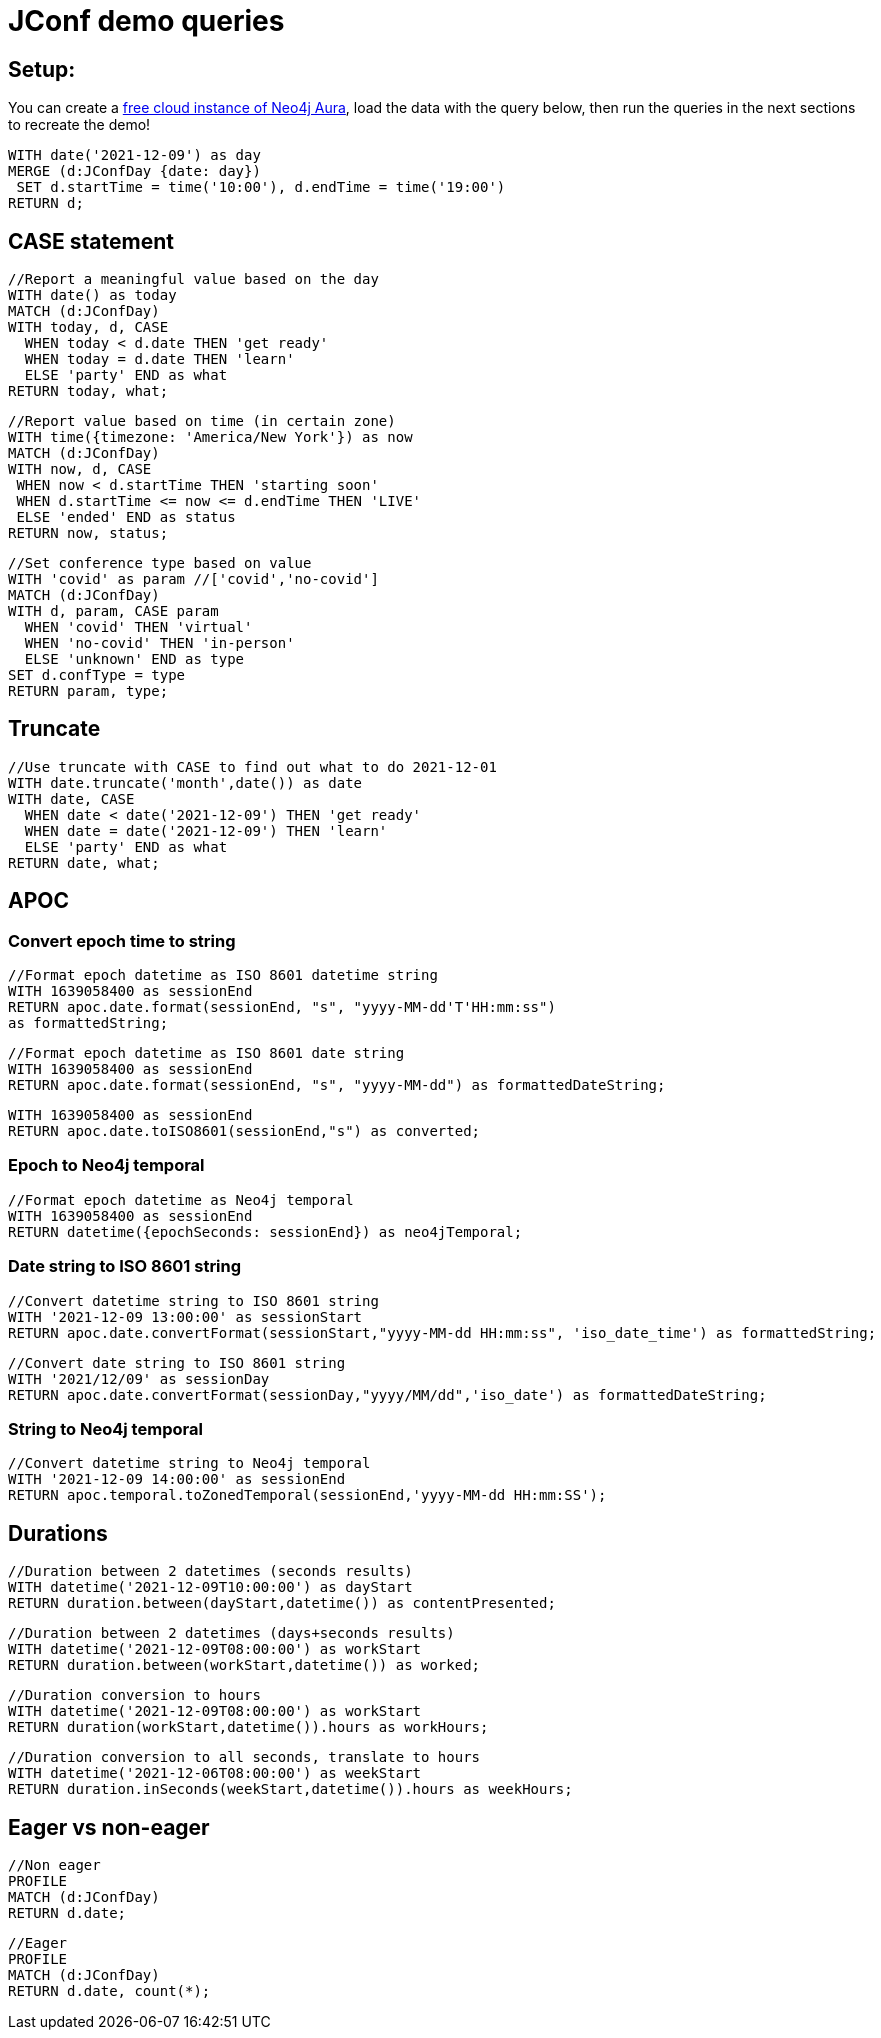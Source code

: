 = JConf demo queries

== Setup:

You can create a https://dev.neo4j.com/aura[free cloud instance of Neo4j Aura^], load the data with the query below, then run the queries in the next sections to recreate the demo!

[source,cypher]
----
WITH date('2021-12-09') as day
MERGE (d:JConfDay {date: day})
 SET d.startTime = time('10:00'), d.endTime = time('19:00')
RETURN d;
----

== CASE statement

[source,cypher]
----
//Report a meaningful value based on the day
WITH date() as today
MATCH (d:JConfDay)
WITH today, d, CASE 
  WHEN today < d.date THEN 'get ready'
  WHEN today = d.date THEN 'learn'
  ELSE 'party' END as what
RETURN today, what;
----

[source,cypher]
----
//Report value based on time (in certain zone)
WITH time({timezone: 'America/New York'}) as now
MATCH (d:JConfDay)
WITH now, d, CASE
 WHEN now < d.startTime THEN 'starting soon'
 WHEN d.startTime <= now <= d.endTime THEN 'LIVE'
 ELSE 'ended' END as status
RETURN now, status;
----

[source,cypher]
----
//Set conference type based on value
WITH 'covid' as param //['covid','no-covid']
MATCH (d:JConfDay)
WITH d, param, CASE param
  WHEN 'covid' THEN 'virtual'
  WHEN 'no-covid' THEN 'in-person'
  ELSE 'unknown' END as type
SET d.confType = type
RETURN param, type;
----

== Truncate

[source,cypher]
----
//Use truncate with CASE to find out what to do 2021-12-01
WITH date.truncate('month',date()) as date
WITH date, CASE
  WHEN date < date('2021-12-09') THEN 'get ready'
  WHEN date = date('2021-12-09') THEN 'learn'
  ELSE 'party' END as what
RETURN date, what;
----

== APOC

=== Convert epoch time to string

[source,cypher]
----
//Format epoch datetime as ISO 8601 datetime string
WITH 1639058400 as sessionEnd
RETURN apoc.date.format(sessionEnd, "s", "yyyy-MM-dd'T'HH:mm:ss") 
as formattedString;
----

[source,cypher]
----
//Format epoch datetime as ISO 8601 date string
WITH 1639058400 as sessionEnd
RETURN apoc.date.format(sessionEnd, "s", "yyyy-MM-dd") as formattedDateString;
----

[source,cypher]
----
WITH 1639058400 as sessionEnd
RETURN apoc.date.toISO8601(sessionEnd,"s") as converted;
----

=== Epoch to Neo4j temporal

[source,cypher]
----
//Format epoch datetime as Neo4j temporal
WITH 1639058400 as sessionEnd
RETURN datetime({epochSeconds: sessionEnd}) as neo4jTemporal;
----

=== Date string to ISO 8601 string

[source,cypher]
----
//Convert datetime string to ISO 8601 string
WITH '2021-12-09 13:00:00' as sessionStart
RETURN apoc.date.convertFormat(sessionStart,"yyyy-MM-dd HH:mm:ss", 'iso_date_time') as formattedString;
----

[source,cypher]
----
//Convert date string to ISO 8601 string
WITH '2021/12/09' as sessionDay
RETURN apoc.date.convertFormat(sessionDay,"yyyy/MM/dd",'iso_date') as formattedDateString;
----

=== String to Neo4j temporal

[source,cypher]
----
//Convert datetime string to Neo4j temporal
WITH '2021-12-09 14:00:00' as sessionEnd
RETURN apoc.temporal.toZonedTemporal(sessionEnd,'yyyy-MM-dd HH:mm:SS');
----

== Durations

[source,cypher]
----
//Duration between 2 datetimes (seconds results)
WITH datetime('2021-12-09T10:00:00') as dayStart
RETURN duration.between(dayStart,datetime()) as contentPresented;
----

[source,cypher]
----
//Duration between 2 datetimes (days+seconds results)
WITH datetime('2021-12-09T08:00:00') as workStart
RETURN duration.between(workStart,datetime()) as worked;
----

[source,cypher]
----
//Duration conversion to hours
WITH datetime('2021-12-09T08:00:00') as workStart
RETURN duration(workStart,datetime()).hours as workHours;
----

[source,cypher]
----
//Duration conversion to all seconds, translate to hours
WITH datetime('2021-12-06T08:00:00') as weekStart
RETURN duration.inSeconds(weekStart,datetime()).hours as weekHours;
----

== Eager vs non-eager

[source,cypher]
----
//Non eager
PROFILE
MATCH (d:JConfDay)
RETURN d.date;
----

[source,cypher]
----
//Eager
PROFILE
MATCH (d:JConfDay)
RETURN d.date, count(*);
----